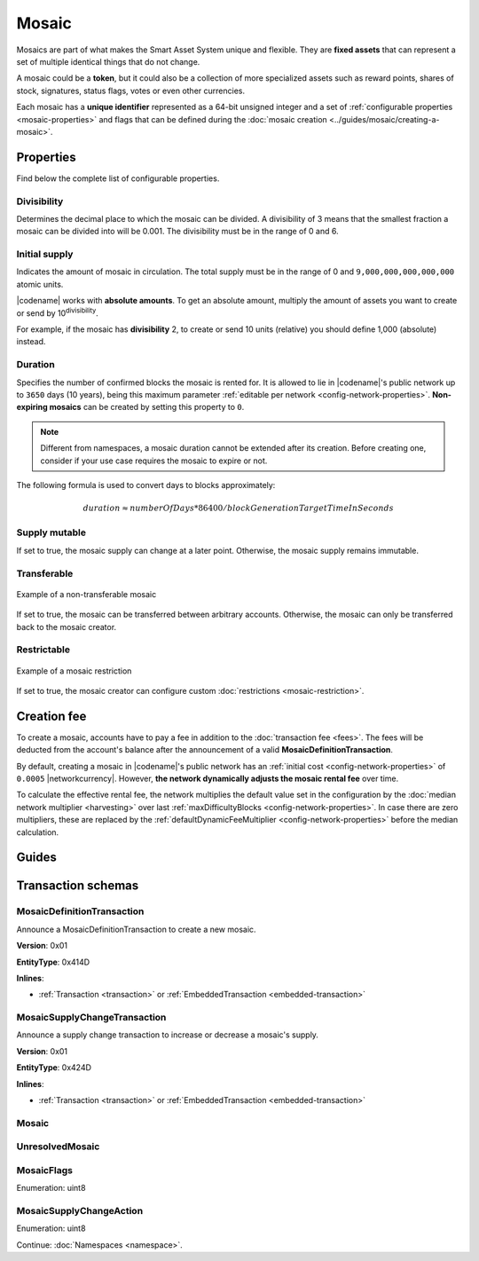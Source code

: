 ######
Mosaic
######

Mosaics are part of what makes the Smart Asset System unique and flexible.
They are **fixed assets** that can represent a set of multiple identical things that do not change.

A mosaic could be a **token**, but it could also be a collection of more specialized assets such as reward points, shares of stock, signatures, status flags, votes or even other currencies.

Each mosaic has a **unique identifier** represented as a 64-bit unsigned integer and a set of :ref:`configurable properties <mosaic-properties>` and flags that can be defined during the :doc:`mosaic creation <../guides/mosaic/creating-a-mosaic>`.

.. _mosaic-properties:

**********
Properties
**********

Find below the complete list of configurable properties.

Divisibility
============

Determines the decimal place to which the mosaic can be divided.
A divisibility of 3 means that the smallest fraction a mosaic can be divided into will be 0.001.
The divisibility must be in the range of 0 and 6.

Initial supply
==============

Indicates the amount of mosaic in circulation.
The total supply must be in the range of 0 and ``9,000,000,000,000,000`` atomic units.

|codename| works with **absolute amounts**.
To get an absolute amount, multiply the amount of assets you want to create or send by 10\ :sup:`divisibility`.

For example, if the mosaic has **divisibility** 2, to create or send 10 units (relative) you should define 1,000 (absolute) instead.

Duration
========

Specifies the number of confirmed blocks the mosaic is rented for.
It is allowed to lie in |codename|'s public network up to ``3650`` days (10 years), being this maximum parameter :ref:`editable per network <config-network-properties>`.
**Non-expiring mosaics** can be created by setting this property to ``0``.

.. note:: Different from namespaces, a mosaic duration cannot be extended after its creation. Before creating one, consider if your use case requires the mosaic to expire or not.

The following formula is used to convert days to blocks approximately:

.. math::

    duration ≈ numberOfDays * 86400 / blockGenerationTargetTimeInSeconds


Supply mutable
==============

If set to true, the mosaic supply can change at a later point.
Otherwise, the mosaic supply remains immutable.

Transferable
============

.. figure:: ../resources/images/examples/mosaic-transferable.png
    :align: center
    :width: 400px

    Example of a non-transferable mosaic

If set to true, the mosaic can be transferred between arbitrary accounts.
Otherwise, the mosaic can only be transferred back to the mosaic creator.

Restrictable
============

.. figure:: ../resources/images/examples/mosaic-restriction-delegated.png
    :align: center
    :width: 400px

    Example of a mosaic restriction

If set to true, the mosaic creator can configure custom :doc:`restrictions <mosaic-restriction>`.

.. _mosaic-rental-fee:

************
Creation fee
************

To create a mosaic, accounts have to pay a fee in addition to the :doc:`transaction fee <fees>`.
The fees will be deducted from the account's balance after the announcement of a valid **MosaicDefinitionTransaction**.

By default, creating a mosaic in |codename|'s public network has an :ref:`initial cost <config-network-properties>` of ``0.0005`` |networkcurrency|.
However, **the network dynamically adjusts the mosaic rental fee** over time.

To calculate the effective rental fee, the network multiplies the default value set in the configuration by the :doc:`median network multiplier <harvesting>` over last :ref:`maxDifficultyBlocks <config-network-properties>`.
In case there are zero multipliers, these are replaced by the :ref:`defaultDynamicFeeMultiplier <config-network-properties>` before the median calculation.

******
Guides
******

.. postlist::
    :category: Mosaic
    :date: %A, %B %d, %Y
    :format: {title}
    :list-style: circle
    :excerpts:
    :sort:

*******************
Transaction schemas
*******************

.. _mosaic-definition-transaction:

MosaicDefinitionTransaction
===========================

Announce a MosaicDefinitionTransaction to create a new mosaic.

**Version**: 0x01

**EntityType**: 0x414D

**Inlines**:

* :ref:`Transaction <transaction>` or :ref:`EmbeddedTransaction <embedded-transaction>`

.. csv-table::
    :header: "Property", "Type", "Description"
    :delim: ;

    id; :schema:`MosaicId <types.cats#L7>`; Identifier of the mosaic.
    duration; :schema:`BlockDuration <types.cats#L2>`; Mosaic duration expressed in blocks. If set to 0, the mosaic is non-expiring.
    nonce; uint32; Random nonce used to generate the mosaic id.
    flags; :ref:`MosaicFlag <mosaic-flags>`; Mosaic flags.
    divisibility; uint8; Mosaic divisibility.

.. _mosaic-supply-change-transaction:

MosaicSupplyChangeTransaction
=============================

Announce a supply change transaction to increase or decrease a mosaic's supply.

**Version**: 0x01

**EntityType**: 0x424D

**Inlines**:

* :ref:`Transaction <transaction>` or :ref:`EmbeddedTransaction <embedded-transaction>`

.. csv-table::
    :header: "Property", "Type", "Description"
    :delim: ;

    mosaicId; :schema:`UnresolvedMosaicId <types.cats#L6>`; Affected mosaic identifier.
    delta; :schema:`Amount <types.cats#L1>`; Amount of supply to increase or decrease.
    action; :ref:`MosaicSupplyChangeAction<mosaic-supply-change-action>`; Supply change action.

.. _mosaic:

Mosaic
======

.. csv-table::
    :header: "Property", "Type", "Description"
    :delim: ;

    mosaicId; :schema:`MosaicId <types.cats#L7>`; Mosaic identifier.
    amount; :schema:`Amount <types.cats#L1>`; Mosaic amount.

.. _unresolved-mosaic:

UnresolvedMosaic
================

.. csv-table::
    :header: "Property", "Type", "Description"
    :delim: ;

    mosaicId; :schema:`UnresolvedMosaicId <types.cats#L6>`; Mosaic identifier. If the most significant bit of byte 0 is set, a namespaceId (alias) is used instead of the real mosaic identifier.
    amount; :schema:`Amount <types.cats#L1>`; Mosaic amount.

.. _mosaic-flags:

MosaicFlags
===========

Enumeration: uint8

.. csv-table::
    :header: "Id", "Description"
    :delim: ;

    0x00; No flags present.
    0x01; Mosaic supports supply changes even when the mosaic creator owns partial supply.
    0x02; Mosaic supports transfers between arbitrary accounts. When not set, the mosaic can only be transferred to/from the mosaic creator.
    0x04; Mosaic creator can add rules to restrict which accounts are enabled to send and receive the mosaic.

.. _mosaic-supply-change-action:

MosaicSupplyChangeAction
========================

Enumeration: uint8

.. csv-table::
    :header: "Id", "Description"
    :delim: ;

    0x00; Decrease.
    0x01; Increase.

Continue: :doc:`Namespaces <namespace>`.
